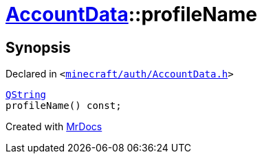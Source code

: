 [#AccountData-profileName]
= xref:AccountData.adoc[AccountData]::profileName
:relfileprefix: ../
:mrdocs:


== Synopsis

Declared in `&lt;https://github.com/PrismLauncher/PrismLauncher/blob/develop/minecraft/auth/AccountData.h#L106[minecraft&sol;auth&sol;AccountData&period;h]&gt;`

[source,cpp,subs="verbatim,replacements,macros,-callouts"]
----
xref:QString.adoc[QString]
profileName() const;
----



[.small]#Created with https://www.mrdocs.com[MrDocs]#
